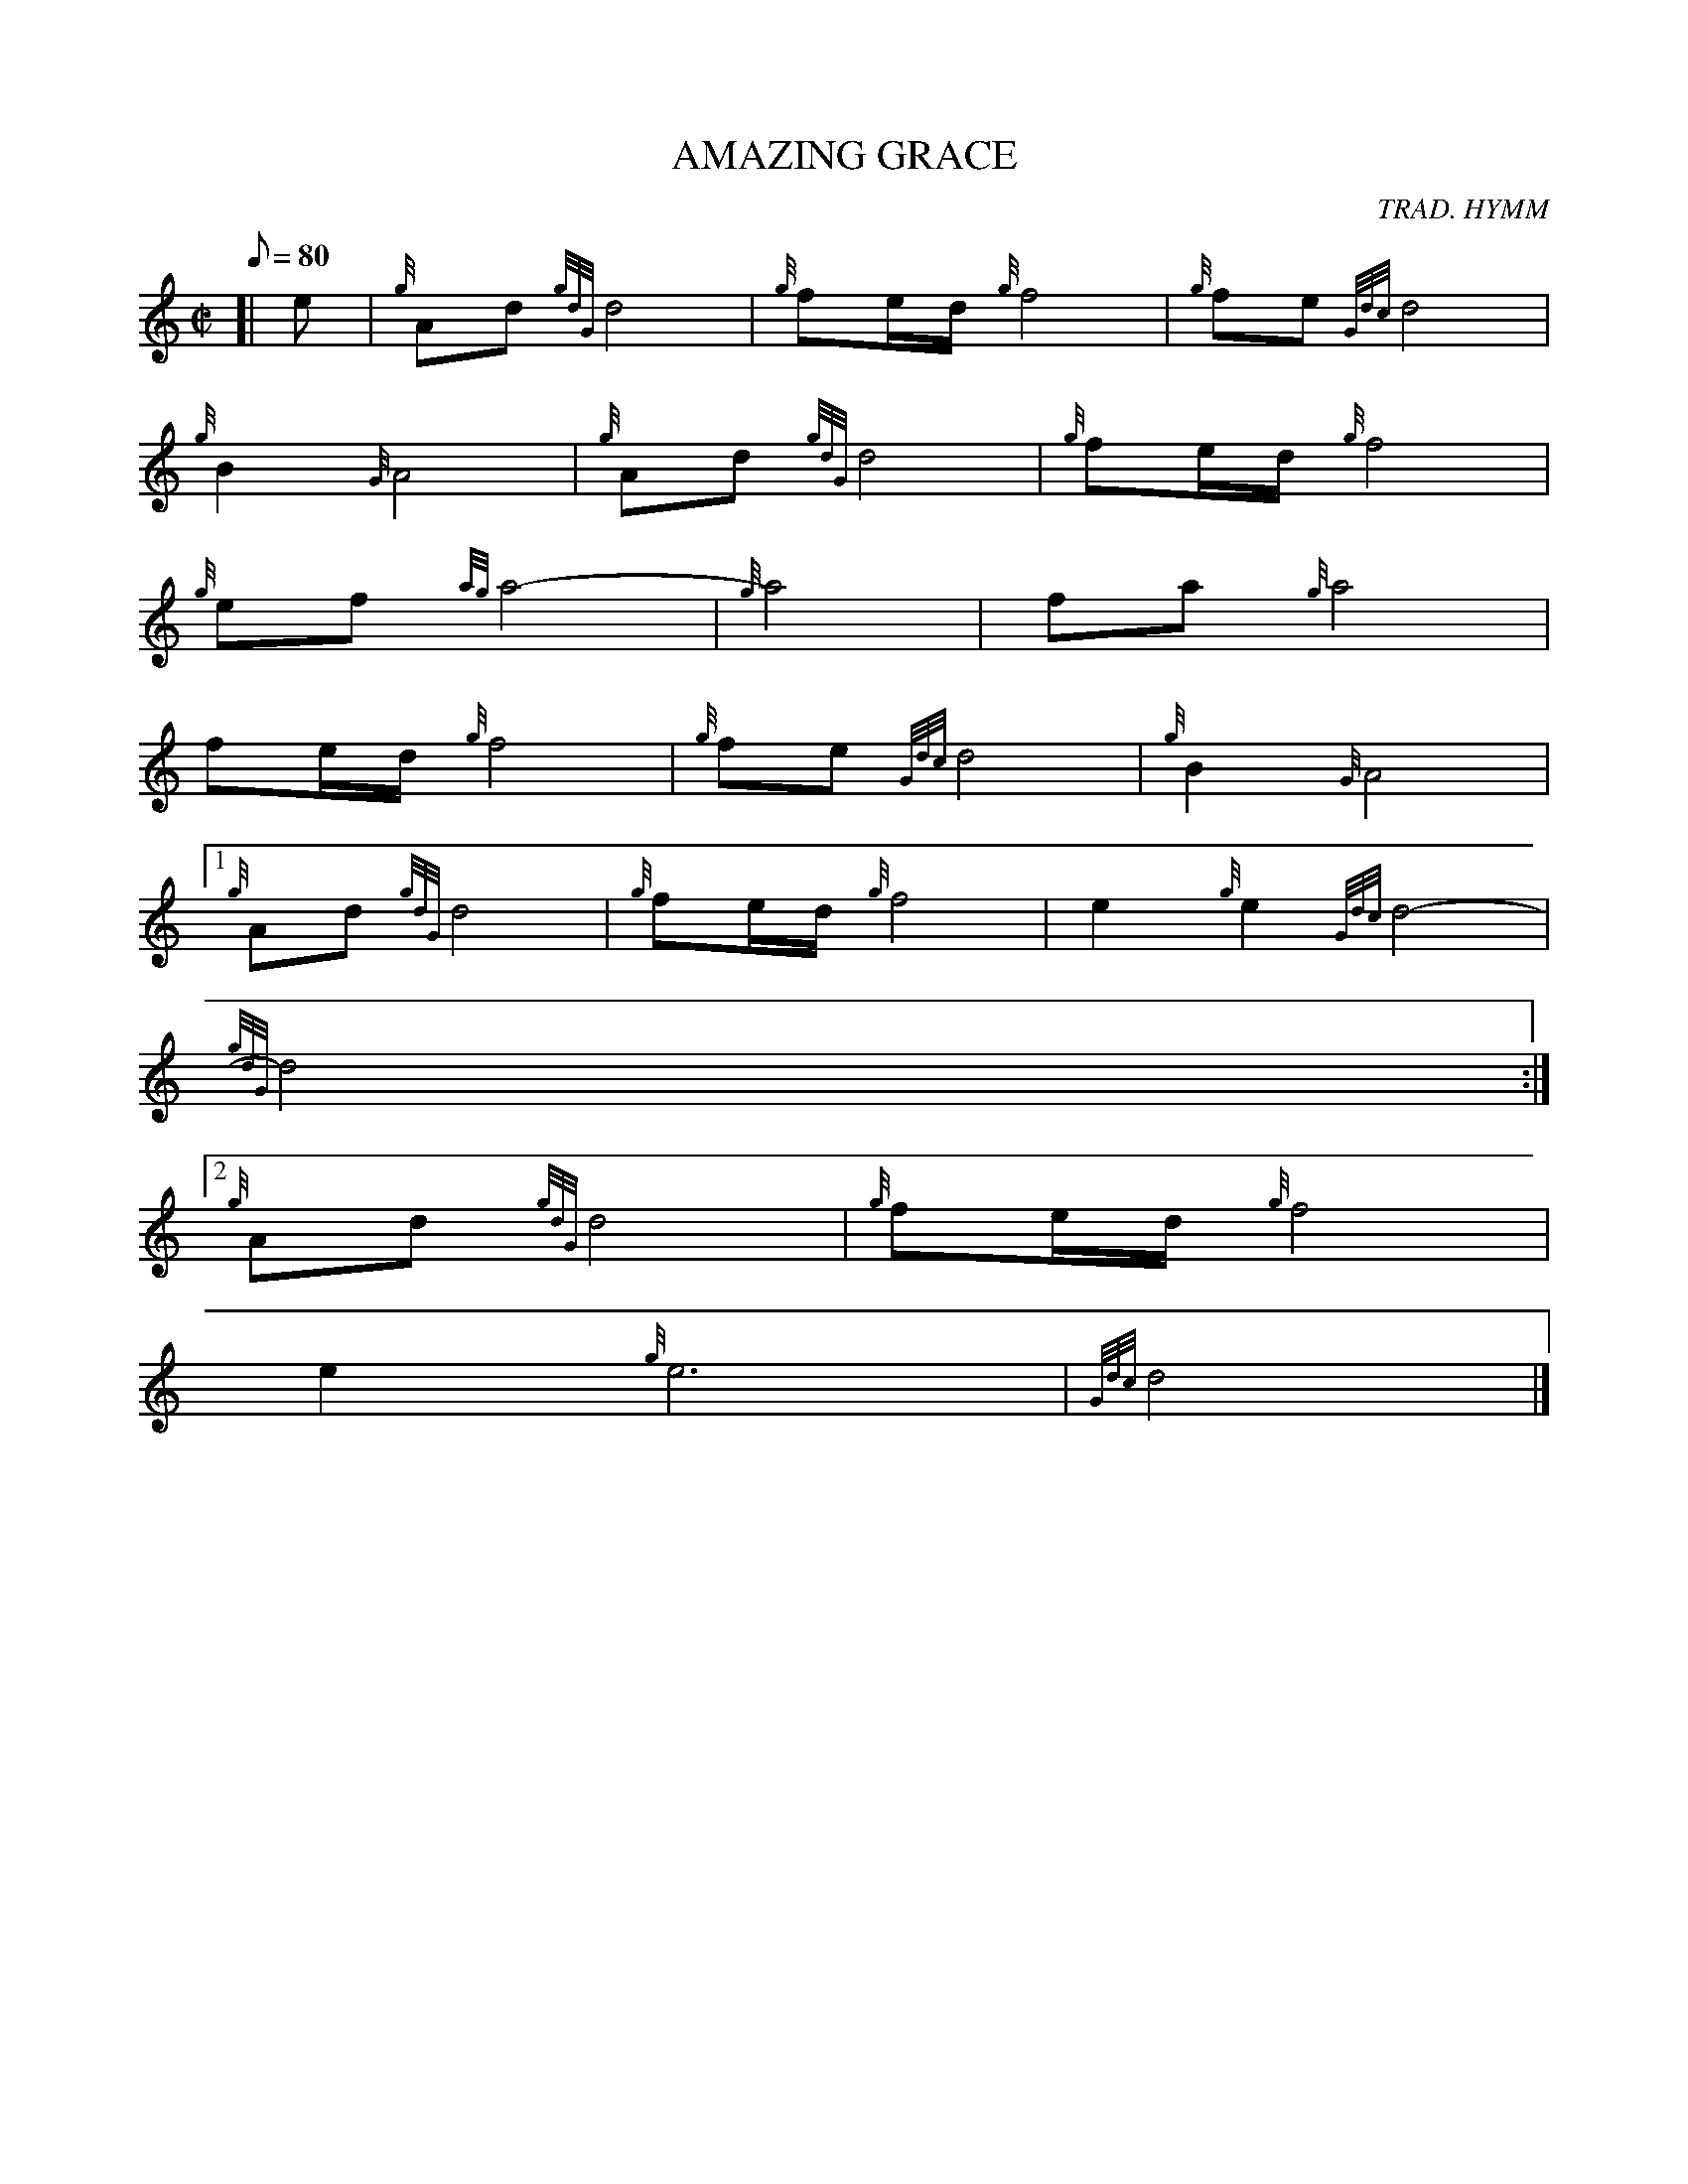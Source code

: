 X:1
T:AMAZING GRACE
M:C|
L:1/8
Q:80
C:TRAD. HYMM
S:SLOW or DEATH MARCH
K:HP
[| e | \
{g}Ad{gdG}d4 | \
{g}fe/2d/2{g}f4 | \
{g}fe{Gdc}d4 |
{g}B2{G}A4 | \
{g}Ad{gdG}d4 | \
{g}fe/2d/2{g}f4 |
{g}ef{ag}a4 | \
{g}-a4- | \
fa{g}a4 |
fe/2d/2{g}f4 | \
{g}fe{Gdc}d4 | \
{g}B2{G}A4|1
{g}Ad{gdG}d4 | \
{g}fe/2d/2{g}f4 | \
e2{g}e2{Gdc}d4- |
{gdG}d4:|2
{g}Ad{gdG}d4 | \
{g}fe/2d/2{g}f4 |
e2{g}e6- | \
{Gdc}d4|]
